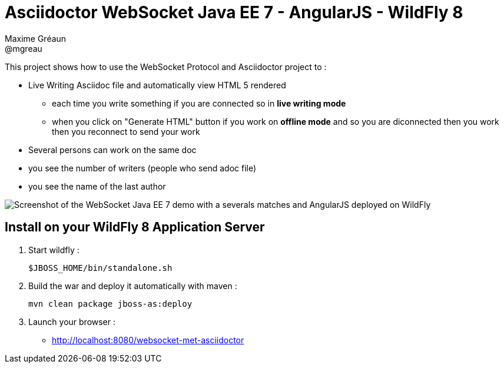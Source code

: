 = Asciidoctor WebSocket Java EE 7 - AngularJS - WildFly 8
Maxime Gréaun <@mgreau>
:imagesdir: ./doc/img

This project shows how to use the WebSocket Protocol and Asciidoctor project to :

* Live Writing Asciidoc file and automatically view HTML 5 rendered
** each time you write something if you are connected so in *live writing mode*
** when you click on "Generate HTML" button if you work on *offline mode* and so you are diconnected then you work then you reconnect to send your work
* Several persons can work on the same doc
* you see the number of writers (people who send adoc file)
* you see the name of the last author

image::live-writing.png[Screenshot of the WebSocket Java EE 7 demo with a severals matches and AngularJS deployed on WildFly]


== Install on your WildFly 8 Application Server
  

. Start wildfly : 

   $JBOSS_HOME/bin/standalone.sh
   
. Build the war and deploy it automatically with maven : 

   mvn clean package jboss-as:deploy

. Launch your browser :

   *  http://localhost:8080/websocket-met-asciidoctor

